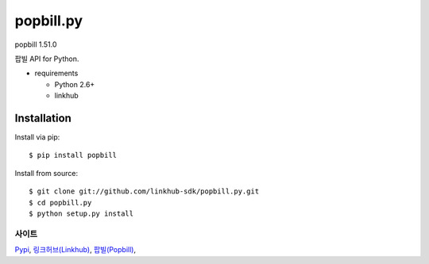 ####
popbill.py
####
popbill 1.51.0

팝빌 API for Python.

.. image:: https://api.travis-ci.org/linkhub-sdk/popbill.py.svg?branch=master
        :target: https://travis-ci.org/linkhub-sdk/popbill.py

* requirements

  * Python 2.6+
  * linkhub

************
Installation
************

Install via pip:

::

    $ pip install popbill

Install from source:

::

    $ git clone git://github.com/linkhub-sdk/popbill.py.git
    $ cd popbill.py
    $ python setup.py install

사이트
-------------------------------
`Pypi <https://pypi.python.org/pypi/popbill/>`_,
`링크허브(Linkhub) <https://www.linkhub.co.kr/>`_,
`팝빌(Popbill) <https://www.popbill.com/>`_,
